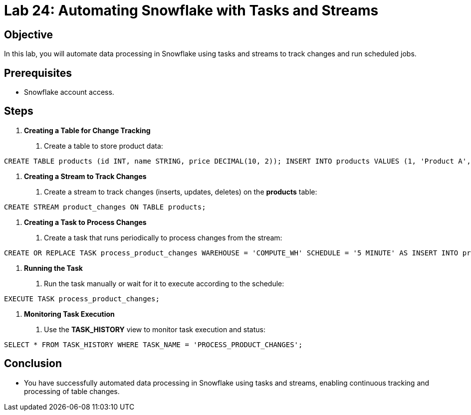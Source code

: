 = Lab 24: Automating Snowflake with Tasks and Streams  
 


== Objective
In this lab, you will automate data processing in Snowflake using tasks and streams to track changes and run scheduled jobs.

== Prerequisites
- Snowflake account access.

== Steps

1. **Creating a Table for Change Tracking**
   . Create a table to store product data:

[source,sql]
----
CREATE TABLE products (id INT, name STRING, price DECIMAL(10, 2)); INSERT INTO products VALUES (1, 'Product A', 100), (2, 'Product B', 150);
----


2. **Creating a Stream to Track Changes**
. Create a stream to track changes (inserts, updates, deletes) on the **products** table:

[source,sql]
----
CREATE STREAM product_changes ON TABLE products;
----


3. **Creating a Task to Process Changes**
. Create a task that runs periodically to process changes from the stream:

[source,sql]
----
CREATE OR REPLACE TASK process_product_changes WAREHOUSE = 'COMPUTE_WH' SCHEDULE = '5 MINUTE' AS INSERT INTO product_audit SELECT * FROM product_changes WHERE METADATA$ACTION = 'INSERT';
----


4. **Running the Task**
. Run the task manually or wait for it to execute according to the schedule:

[source,sql]
----

EXECUTE TASK process_product_changes;
----


5. **Monitoring Task Execution**
. Use the **TASK_HISTORY** view to monitor task execution and status:

[source,sql]
----
SELECT * FROM TASK_HISTORY WHERE TASK_NAME = 'PROCESS_PRODUCT_CHANGES';

----


== Conclusion
- You have successfully automated data processing in Snowflake using tasks and streams, enabling continuous tracking and processing of table changes.
